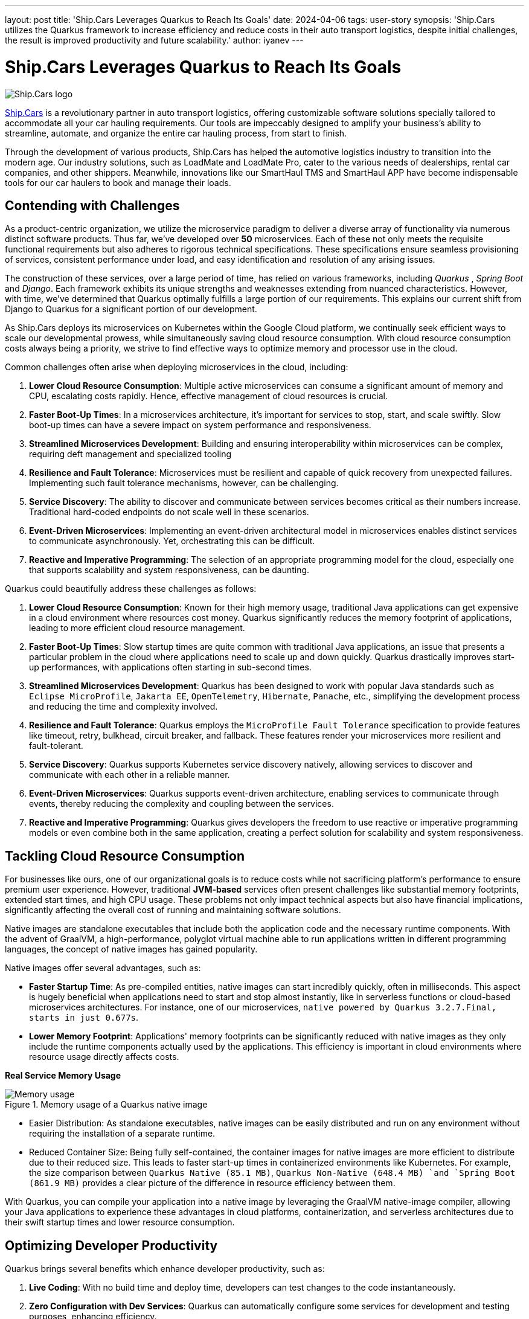 ---
layout: post
title: 'Ship.Cars Leverages Quarkus to Reach Its Goals'
date: 2024-04-06
tags: user-story
synopsis: 'Ship.Cars utilizes the Quarkus framework to increase efficiency and reduce costs in their auto transport logistics, despite initial challenges, the result is improved productivity and future scalability.'
author: iyanev
---

:imagesdir: /assets/images/posts/quarkus-user-stories/shipcars

= Ship.Cars Leverages Quarkus to Reach Its Goals

image::sc_logo.png[alt=Ship.Cars logo,align="center"]

https://ship.cars/[Ship.Cars] is a revolutionary partner in auto transport logistics, offering customizable software solutions specially tailored to accommodate all your car hauling requirements.
Our tools are impeccably designed to amplify your business's ability to streamline, automate, and organize the entire car hauling process, from start to finish.

Through the development of various products, Ship.Cars has helped the automotive logistics industry to transition into the modern age.
Our industry solutions, such as LoadMate and LoadMate Pro, cater to the various needs of dealerships, rental car companies, and other shippers.
Meanwhile, innovations like our SmartHaul TMS and SmartHaul APP have become indispensable tools for our car haulers to book and manage their loads.

== Contending with Challenges

As a product-centric organization, we utilize the microservice paradigm to deliver a diverse array of functionality via numerous distinct software products.
Thus far, we've developed over **50** microservices.
Each of these not only meets the requisite functional requirements but also adheres to rigorous technical specifications.
These specifications ensure seamless provisioning of services, consistent performance under load, and easy identification and resolution of any arising issues.

The construction of these services, over a large period of time, has relied on various frameworks, including _Quarkus_ , _Spring Boot_ and _Django_.
Each framework exhibits its unique strengths and weaknesses extending from nuanced characteristics.
However, with time, we've determined that Quarkus optimally fulfills a large portion of our requirements.
This explains our current shift from Django to Quarkus for a significant portion of our development.

As Ship.Cars deploys its microservices on Kubernetes within the Google Cloud platform, we continually seek efficient ways to scale our developmental prowess, while simultaneously saving cloud resource consumption.
With cloud resource consumption costs always being a priority, we strive to find effective ways to optimize memory and processor use in the cloud.

.Common challenges often arise when deploying microservices in the cloud, including:
1. **Lower Cloud Resource Consumption**: Multiple active microservices can consume a significant amount of memory and CPU, escalating costs rapidly.
Hence, effective management of cloud resources is crucial.

2. **Faster Boot-Up Times**: In a microservices architecture, it's important for services to stop, start, and scale swiftly.
Slow boot-up times can have a severe impact on system performance and responsiveness.

3. **Streamlined Microservices Development**: Building and ensuring interoperability within microservices can be complex, requiring deft management and specialized tooling

4. **Resilience and Fault Tolerance**: Microservices must be resilient and capable of quick recovery from unexpected failures.
Implementing such fault tolerance mechanisms, however, can be challenging.

5. **Service Discovery**: The ability to discover and communicate between services becomes critical as their numbers increase.
Traditional hard-coded endpoints do not scale well in these scenarios.

6. **Event-Driven Microservices**: Implementing an event-driven architectural model in microservices enables distinct services to communicate asynchronously.
Yet, orchestrating this can be difficult.

7. **Reactive and Imperative Programming**: The selection of an appropriate programming model for the cloud, especially one that supports scalability and system responsiveness, can be daunting.

.Quarkus could beautifully address these challenges as follows:
1. **Lower Cloud Resource Consumption**: Known for their high memory usage, traditional Java applications can get expensive in a cloud environment where resources cost money.
Quarkus significantly reduces the memory footprint of applications, leading to more efficient cloud resource management.

2. **Faster Boot-Up Times**: Slow startup times are quite common with traditional Java applications, an issue that presents a particular problem in the cloud where applications need to scale up and down quickly.
Quarkus drastically improves start-up performances, with applications often starting in sub-second times.

3. **Streamlined Microservices Development**: Quarkus has been designed to work with popular Java standards such as `Eclipse MicroProfile`, `Jakarta EE`, `OpenTelemetry`, `Hibernate`, `Panache`, etc., simplifying the development process and reducing the time and complexity involved.

4. **Resilience and Fault Tolerance**: Quarkus employs the `MicroProfile Fault Tolerance` specification to provide features like timeout, retry, bulkhead, circuit breaker, and fallback.
These features render your microservices more resilient and fault-tolerant.

5. **Service Discovery**: Quarkus supports Kubernetes service discovery natively, allowing services to discover and communicate with each other in a reliable manner.

6. **Event-Driven Microservices**: Quarkus supports event-driven architecture, enabling services to communicate through events, thereby reducing the complexity and coupling between the services.

7. **Reactive and Imperative Programming**: Quarkus gives developers the freedom to use reactive or imperative programming models or even combine both in the same application, creating a perfect solution for scalability and system responsiveness.

== Tackling Cloud Resource Consumption

For businesses like ours, one of our organizational goals is to reduce costs while not sacrificing platform’s performance to ensure premium user experience.
However, traditional **JVM-based** services often present challenges like substantial memory footprints, extended start times, and high CPU usage.
These problems not only impact technical aspects but also have financial implications, significantly affecting the overall cost of running and maintaining software solutions.

Native images are standalone executables that include both the application code and the necessary runtime components.
With the advent of GraalVM, a high-performance, polyglot virtual machine able to run applications written in different programming languages, the concept of native images has gained popularity.

.Native images offer several advantages, such as:
- **Faster Startup Time**: As pre-compiled entities, native images can start incredibly quickly, often in milliseconds.
This aspect is hugely beneficial when applications need to start and stop almost instantly, like in serverless functions or cloud-based microservices architectures.
For instance, one of our microservices, `native powered by Quarkus 3.2.7.Final, starts in just 0.677s`.

- **Lower Memory Footprint**: Applications' memory footprints can be significantly reduced with native images as they only include the runtime components actually used by the applications.
This efficiency is important in cloud environments where resource usage directly affects costs.

*Real Service Memory Usage*

image::memory.png[Memory usage,title="Memory usage of a Quarkus native image"]

- Easier Distribution: As standalone executables, native images can be easily distributed and run on any environment without requiring the installation of a separate runtime.

- Reduced Container Size: Being fully self-contained, the container images for native images are more efficient to distribute due to their reduced size.
This leads to faster start-up times in containerized environments like Kubernetes.
For example, the size comparison between `Quarkus Native (85.1 MB)`, `Quarkus Non-Native (648.4 MB) `and `Spring Boot (861.9 MB)` provides a clear picture of the difference in resource efficiency between them.

With Quarkus, you can compile your application into a native image by leveraging the GraalVM native-image compiler, allowing your Java applications to experience these advantages in cloud platforms, containerization, and serverless architectures due to their swift startup times and lower resource consumption.

== Optimizing Developer Productivity

.Quarkus brings several benefits which enhance developer productivity, such as:
1. **Live Coding**: With no build time and deploy time, developers can test changes to the code instantaneously.

2. **Zero Configuration with Dev Services**: Quarkus can automatically configure some services for development and testing purposes, enhancing efficiency.

3. **Continuous Testing**: Continuous testing is implemented via the command line and the DEV tool, enhancing the quality of the end product without depending on third-party tools and processes.

4. **DEV UI**: Developers can configure extensions, monitor the application, and test components with great ease.

5. **Unified Config**: All of the application's configurations are consolidated in one place, improving accessibility.

6. Standards-based

== Embracing Quarkus Extensions

Quarkus Extensions are pre-configured feature sets designed to simplify several common tasks during application development.
They offer an efficient way to imbibe new capabilities or direct integrations in your project with minimum effort.

In our organization, we managed to implement our internal extensions swiftly, effectively addressing maintenance issues and configuration incompatibilities we encountered earlier while trying to create native images.
Today, we benefit from an extension hub that quells all previous concerns and enhances our productivity.

While Quarkus extensions are powerful tools offering deep integration, optimization, and enhanced developer experience, it's essential to weigh the trade-offs and consider if simpler solutions like standard JAR libraries might suit the need better.

== Looking Ahead

In the graphical representation below, I want to illustrate the inherent relationship between the process of adopting Quarkus and the subsequent outcomes over time.

image::difficulty_cost_line.png[Difficulty Cost Line,title="Comparison of Difficulty/Cost and Ease of Ease-of-Use/Returns Over Time in Adopting Quarkus Features"]

On the _"Y-Axis"_, we define difficulty or cost in terms of story-points per sprint, reflecting the relative effort required for the features' implementation.
This also represents costs in terms of time and resources spent in the adoption of Quarkus features. Simultaneously, ease-of-use/returns take into account metrics such as decreased debugging time,
faster feature development, and improvements in team productivity post successful implementation.
The graph clearly demonstrates that at the outset (tagged as _"Begin"_ on the _"X-Axis"_), both the difficulty (illustrated in higher story points) and costs are at their peak, signifying a challenging initial phase.
However, as we move along the timeline from _"Begin"_ through _"Middle"_ and onto _"Future"_, we see a notable drop in story-points per sprint, indicating a reduced difficulty level and cost.
In parallel to this, the ease-of-use and returns charted start at a comparatively low point at the beginning.
These escalate gradually as we advance along the timeline towards _"Middle"_ and _"Future"_, showing a tangible increase in productivity and other gains from adopting and integrating Quarkus features into our practices.

By the time we reach _"Future"_, we see a substantial decrease in difficulty and cost, while the ease-of-use and returns have considerably increased.
This dual progression effectively highlights the significant benefits of investing in the adoption of Quarkus, despite the initial challenges.
Investing in Quarkus is a strategic maneuver towards creating efficient, scalable, and modern applications aptly suited for the cloud era.
With its robust capabilities and supportive community, Quarkus is well-positioned to pioneer the future of cloud-native application development.
The decision to adopt Quarkus is a significant leap towards optimizing for efficiency, scalability, and cutting-edge application performance that will provide us with a considerable competitive edge in the rapidly evolving tech landscape.

